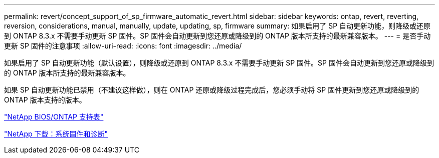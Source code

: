 ---
permalink: revert/concept_support_of_sp_firmware_automatic_revert.html 
sidebar: sidebar 
keywords: ontap, revert, reverting, reversion, considerations, manual, manually, update, updating, sp, firmware 
summary: 如果启用了 SP 自动更新功能，则降级或还原到 ONTAP 8.3.x 不需要手动更新 SP 固件。SP 固件会自动更新到您还原或降级到的 ONTAP 版本所支持的最新兼容版本。 
---
= 是否手动更新 SP 固件的注意事项
:allow-uri-read: 
:icons: font
:imagesdir: ../media/


[role="lead"]
如果启用了 SP 自动更新功能（默认设置），则降级或还原到 ONTAP 8.3.x 不需要手动更新 SP 固件。SP 固件会自动更新到您还原或降级到的 ONTAP 版本所支持的最新兼容版本。

如果 SP 自动更新功能已禁用（不建议这样做），则在 ONTAP 还原或降级过程完成后，您必须手动将 SP 固件更新到您还原或降级到的 ONTAP 版本支持的版本。

http://mysupport.netapp.com/NOW/download/tools/serviceimage/support/["NetApp BIOS/ONTAP 支持表"]

https://mysupport.netapp.com/site/downloads/firmware/system-firmware-diagnostics["NetApp 下载：系统固件和诊断"]
